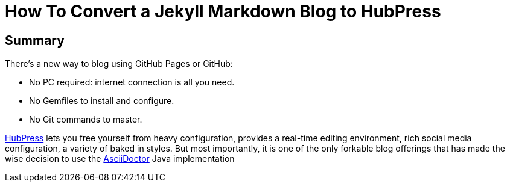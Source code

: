 
= How To Convert a Jekyll Markdown Blog to HubPress
:hp-tags: HubPress, Markdown, AsciiDoc, Migration


== Summary

There's a new way to blog using GitHub Pages or GitHub:

* No PC required: internet connection is all you need.
* No Gemfiles to install and configure.
* No Git commands to master.

http://hubpress.io/[HubPress] lets you free yourself from heavy configuration, provides a real-time editing environment, rich social media configuration, a variety of baked in styles. But most importantly, it is one of the only forkable blog offerings that has made the wise decision to use the https://github.com/asciidoctor/asciidoctor.js[AsciiDoctor] Java implementation